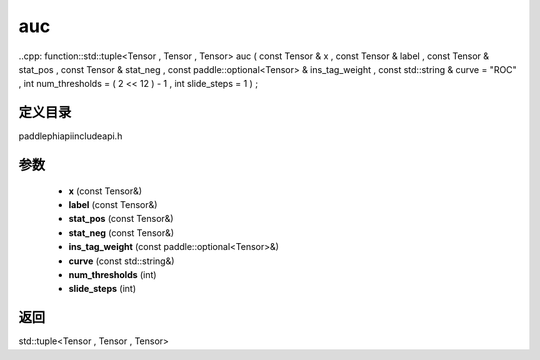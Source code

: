 .. _cn_api_paddle_experimental_auc:

auc
-------------------------------

..cpp: function::std::tuple<Tensor , Tensor , Tensor> auc ( const Tensor & x , const Tensor & label , const Tensor & stat_pos , const Tensor & stat_neg , const paddle::optional<Tensor> & ins_tag_weight , const std::string & curve = "ROC" , int num_thresholds = ( 2 << 12 ) - 1 , int slide_steps = 1 ) ;


定义目录
:::::::::::::::::::::
paddle\phi\api\include\api.h

参数
:::::::::::::::::::::
	- **x** (const Tensor&)
	- **label** (const Tensor&)
	- **stat_pos** (const Tensor&)
	- **stat_neg** (const Tensor&)
	- **ins_tag_weight** (const paddle::optional<Tensor>&)
	- **curve** (const std::string&)
	- **num_thresholds** (int)
	- **slide_steps** (int)

返回
:::::::::::::::::::::
std::tuple<Tensor , Tensor , Tensor>
